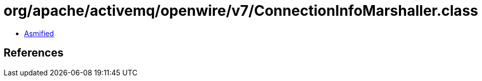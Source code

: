 = org/apache/activemq/openwire/v7/ConnectionInfoMarshaller.class

 - link:ConnectionInfoMarshaller-asmified.java[Asmified]

== References

